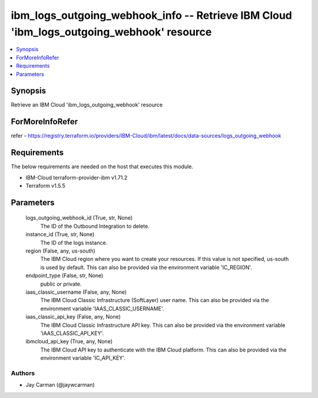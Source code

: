 
ibm_logs_outgoing_webhook_info -- Retrieve IBM Cloud 'ibm_logs_outgoing_webhook' resource
=========================================================================================

.. contents::
   :local:
   :depth: 1


Synopsis
--------

Retrieve an IBM Cloud 'ibm_logs_outgoing_webhook' resource


ForMoreInfoRefer
----------------
refer - https://registry.terraform.io/providers/IBM-Cloud/ibm/latest/docs/data-sources/logs_outgoing_webhook

Requirements
------------
The below requirements are needed on the host that executes this module.

- IBM-Cloud terraform-provider-ibm v1.71.2
- Terraform v1.5.5



Parameters
----------

  logs_outgoing_webhook_id (True, str, None)
    The ID of the Outbound Integration to delete.


  instance_id (True, str, None)
    The ID of the logs instance.


  region (False, any, us-south)
    The IBM Cloud region where you want to create your resources. If this value is not specified, us-south is used by default. This can also be provided via the environment variable 'IC_REGION'.


  endpoint_type (False, str, None)
    public or private.


  iaas_classic_username (False, any, None)
    The IBM Cloud Classic Infrastructure (SoftLayer) user name. This can also be provided via the environment variable 'IAAS_CLASSIC_USERNAME'.


  iaas_classic_api_key (False, any, None)
    The IBM Cloud Classic Infrastructure API key. This can also be provided via the environment variable 'IAAS_CLASSIC_API_KEY'.


  ibmcloud_api_key (True, any, None)
    The IBM Cloud API key to authenticate with the IBM Cloud platform. This can also be provided via the environment variable 'IC_API_KEY'.













Authors
~~~~~~~

- Jay Carman (@jaywcarman)

